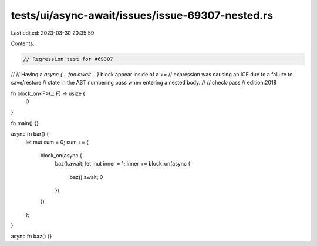 tests/ui/async-await/issues/issue-69307-nested.rs
=================================================

Last edited: 2023-03-30 20:35:59

Contents:

.. code-block:: rs

    // Regression test for #69307
//
// Having a `async { .. foo.await .. }` block appear inside of a `+=`
// expression was causing an ICE due to a failure to save/restore
// state in the AST numbering pass when entering a nested body.
//
// check-pass
// edition:2018

fn block_on<F>(_: F) -> usize {
    0
}

fn main() {}

async fn bar() {
    let mut sum = 0;
    sum += {
        block_on(async {
            baz().await;
            let mut inner = 1;
            inner += block_on(async {
                baz().await;
                0
            })
        })
    };
}

async fn baz() {}



